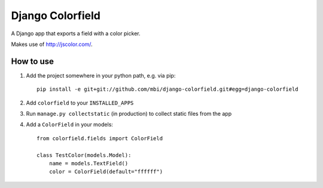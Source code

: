 Django Colorfield
=================

A Django app that exports a field with a color picker.

Makes use of http://jscolor.com/.

How to use
***********

1. Add the project somewhere in your python path, e.g. via pip::

    pip install -e git+git://github.com/mbi/django-colorfield.git#egg=django-colorfield

2. Add ``colorfield`` to your ``INSTALLED_APPS``

3. Run ``manage.py collectstatic`` (in production) to collect static files from the app

4. Add a ``ColorField`` in your models::


    from colorfield.fields import ColorField

    class TestColor(models.Model):
        name = models.TextField()
        color = ColorField(default="ffffff")

